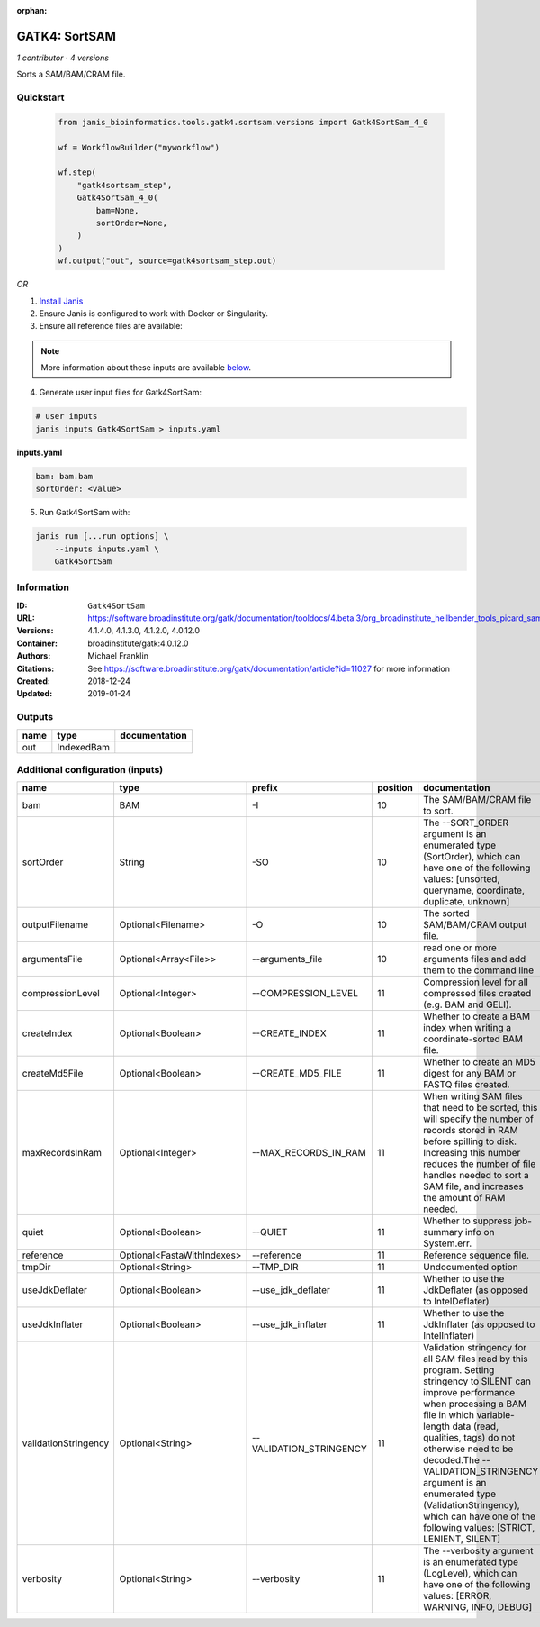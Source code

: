 :orphan:

GATK4: SortSAM
=============================

*1 contributor · 4 versions*

Sorts a SAM/BAM/CRAM file.

Quickstart
-----------

    .. code-block:: python

       from janis_bioinformatics.tools.gatk4.sortsam.versions import Gatk4SortSam_4_0

       wf = WorkflowBuilder("myworkflow")

       wf.step(
           "gatk4sortsam_step",
           Gatk4SortSam_4_0(
               bam=None,
               sortOrder=None,
           )
       )
       wf.output("out", source=gatk4sortsam_step.out)
    

*OR*

1. `Install Janis </tutorials/tutorial0.html>`_

2. Ensure Janis is configured to work with Docker or Singularity.

3. Ensure all reference files are available:

.. note:: 

   More information about these inputs are available `below <#additional-configuration-inputs>`_.



4. Generate user input files for Gatk4SortSam:

.. code-block:: bash

   # user inputs
   janis inputs Gatk4SortSam > inputs.yaml



**inputs.yaml**

.. code-block:: yaml

       bam: bam.bam
       sortOrder: <value>




5. Run Gatk4SortSam with:

.. code-block:: bash

   janis run [...run options] \
       --inputs inputs.yaml \
       Gatk4SortSam





Information
------------


:ID: ``Gatk4SortSam``
:URL: `https://software.broadinstitute.org/gatk/documentation/tooldocs/4.beta.3/org_broadinstitute_hellbender_tools_picard_sam_SortSam.php <https://software.broadinstitute.org/gatk/documentation/tooldocs/4.beta.3/org_broadinstitute_hellbender_tools_picard_sam_SortSam.php>`_
:Versions: 4.1.4.0, 4.1.3.0, 4.1.2.0, 4.0.12.0
:Container: broadinstitute/gatk:4.0.12.0
:Authors: Michael Franklin
:Citations: See https://software.broadinstitute.org/gatk/documentation/article?id=11027 for more information
:Created: 2018-12-24
:Updated: 2019-01-24



Outputs
-----------

======  ==========  ===============
name    type        documentation
======  ==========  ===============
out     IndexedBam
======  ==========  ===============



Additional configuration (inputs)
---------------------------------

====================  ==========================  =======================  ==========  ================================================================================================================================================================================================================================================================================================================================================================================================
name                  type                        prefix                     position  documentation
====================  ==========================  =======================  ==========  ================================================================================================================================================================================================================================================================================================================================================================================================
bam                   BAM                         -I                               10  The SAM/BAM/CRAM file to sort.
sortOrder             String                      -SO                              10  The --SORT_ORDER argument is an enumerated type (SortOrder), which can have one of the following values: [unsorted, queryname, coordinate, duplicate, unknown]
outputFilename        Optional<Filename>          -O                               10  The sorted SAM/BAM/CRAM output file.
argumentsFile         Optional<Array<File>>       --arguments_file                 10  read one or more arguments files and add them to the command line
compressionLevel      Optional<Integer>           --COMPRESSION_LEVEL              11  Compression level for all compressed files created (e.g. BAM and GELI).
createIndex           Optional<Boolean>           --CREATE_INDEX                   11  Whether to create a BAM index when writing a coordinate-sorted BAM file.
createMd5File         Optional<Boolean>           --CREATE_MD5_FILE                11  Whether to create an MD5 digest for any BAM or FASTQ files created.
maxRecordsInRam       Optional<Integer>           --MAX_RECORDS_IN_RAM             11  When writing SAM files that need to be sorted, this will specify the number of records stored in RAM before spilling to disk. Increasing this number reduces the number of file handles needed to sort a SAM file, and increases the amount of RAM needed.
quiet                 Optional<Boolean>           --QUIET                          11  Whether to suppress job-summary info on System.err.
reference             Optional<FastaWithIndexes>  --reference                      11  Reference sequence file.
tmpDir                Optional<String>            --TMP_DIR                        11  Undocumented option
useJdkDeflater        Optional<Boolean>           --use_jdk_deflater               11  Whether to use the JdkDeflater (as opposed to IntelDeflater)
useJdkInflater        Optional<Boolean>           --use_jdk_inflater               11  Whether to use the JdkInflater (as opposed to IntelInflater)
validationStringency  Optional<String>            --VALIDATION_STRINGENCY          11  Validation stringency for all SAM files read by this program. Setting stringency to SILENT can improve performance when processing a BAM file in which variable-length data (read, qualities, tags) do not otherwise need to be decoded.The --VALIDATION_STRINGENCY argument is an enumerated type (ValidationStringency), which can have one of the following values: [STRICT, LENIENT, SILENT]
verbosity             Optional<String>            --verbosity                      11  The --verbosity argument is an enumerated type (LogLevel), which can have one of the following values: [ERROR, WARNING, INFO, DEBUG]
====================  ==========================  =======================  ==========  ================================================================================================================================================================================================================================================================================================================================================================================================
